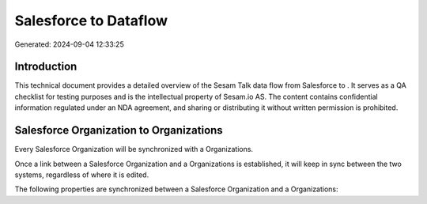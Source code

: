 =======================
Salesforce to  Dataflow
=======================

Generated: 2024-09-04 12:33:25

Introduction
------------

This technical document provides a detailed overview of the Sesam Talk data flow from Salesforce to . It serves as a QA checklist for testing purposes and is the intellectual property of Sesam.io AS. The content contains confidential information regulated under an NDA agreement, and sharing or distributing it without written permission is prohibited.

Salesforce Organization to  Organizations
-----------------------------------------
Every Salesforce Organization will be synchronized with a  Organizations.

Once a link between a Salesforce Organization and a  Organizations is established, it will keep in sync between the two systems, regardless of where it is edited.

The following properties are synchronized between a Salesforce Organization and a  Organizations:

.. list-table::
   :header-rows: 1

   * - Salesforce Organization Property
     -  Organizations Property
     -  Data Type

